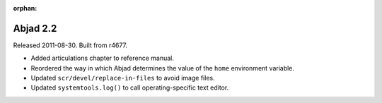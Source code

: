 :orphan:

Abjad 2.2
---------

Released 2011-08-30. Built from r4677. 

* Added articulations chapter to reference manual.
* Reordered the way in which Abjad determines the value of the ``home`` environment variable.
* Updated ``scr/devel/replace-in-files`` to avoid image files.
* Updated ``systemtools.log()`` to call operating-specific text editor.
